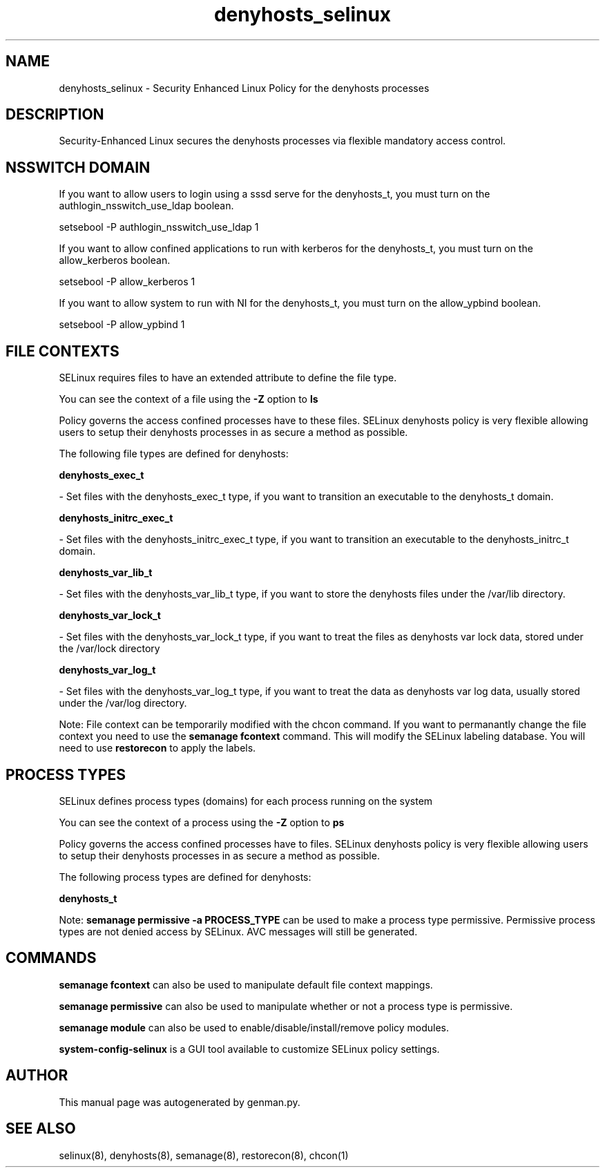 .TH  "denyhosts_selinux"  "8"  "denyhosts" "dwalsh@redhat.com" "denyhosts SELinux Policy documentation"
.SH "NAME"
denyhosts_selinux \- Security Enhanced Linux Policy for the denyhosts processes
.SH "DESCRIPTION"

Security-Enhanced Linux secures the denyhosts processes via flexible mandatory access
control.  

.SH NSSWITCH DOMAIN

.PP
If you want to allow users to login using a sssd serve for the denyhosts_t, you must turn on the authlogin_nsswitch_use_ldap boolean.

.EX
setsebool -P authlogin_nsswitch_use_ldap 1
.EE

.PP
If you want to allow confined applications to run with kerberos for the denyhosts_t, you must turn on the allow_kerberos boolean.

.EX
setsebool -P allow_kerberos 1
.EE

.PP
If you want to allow system to run with NI for the denyhosts_t, you must turn on the allow_ypbind boolean.

.EX
setsebool -P allow_ypbind 1
.EE

.SH FILE CONTEXTS
SELinux requires files to have an extended attribute to define the file type. 
.PP
You can see the context of a file using the \fB\-Z\fP option to \fBls\bP
.PP
Policy governs the access confined processes have to these files. 
SELinux denyhosts policy is very flexible allowing users to setup their denyhosts processes in as secure a method as possible.
.PP 
The following file types are defined for denyhosts:


.EX
.PP
.B denyhosts_exec_t 
.EE

- Set files with the denyhosts_exec_t type, if you want to transition an executable to the denyhosts_t domain.


.EX
.PP
.B denyhosts_initrc_exec_t 
.EE

- Set files with the denyhosts_initrc_exec_t type, if you want to transition an executable to the denyhosts_initrc_t domain.


.EX
.PP
.B denyhosts_var_lib_t 
.EE

- Set files with the denyhosts_var_lib_t type, if you want to store the denyhosts files under the /var/lib directory.


.EX
.PP
.B denyhosts_var_lock_t 
.EE

- Set files with the denyhosts_var_lock_t type, if you want to treat the files as denyhosts var lock data, stored under the /var/lock directory


.EX
.PP
.B denyhosts_var_log_t 
.EE

- Set files with the denyhosts_var_log_t type, if you want to treat the data as denyhosts var log data, usually stored under the /var/log directory.


.PP
Note: File context can be temporarily modified with the chcon command.  If you want to permanantly change the file context you need to use the 
.B semanage fcontext 
command.  This will modify the SELinux labeling database.  You will need to use
.B restorecon
to apply the labels.

.SH PROCESS TYPES
SELinux defines process types (domains) for each process running on the system
.PP
You can see the context of a process using the \fB\-Z\fP option to \fBps\bP
.PP
Policy governs the access confined processes have to files. 
SELinux denyhosts policy is very flexible allowing users to setup their denyhosts processes in as secure a method as possible.
.PP 
The following process types are defined for denyhosts:

.EX
.B denyhosts_t 
.EE
.PP
Note: 
.B semanage permissive -a PROCESS_TYPE 
can be used to make a process type permissive. Permissive process types are not denied access by SELinux. AVC messages will still be generated.

.SH "COMMANDS"
.B semanage fcontext
can also be used to manipulate default file context mappings.
.PP
.B semanage permissive
can also be used to manipulate whether or not a process type is permissive.
.PP
.B semanage module
can also be used to enable/disable/install/remove policy modules.

.PP
.B system-config-selinux 
is a GUI tool available to customize SELinux policy settings.

.SH AUTHOR	
This manual page was autogenerated by genman.py.

.SH "SEE ALSO"
selinux(8), denyhosts(8), semanage(8), restorecon(8), chcon(1)
